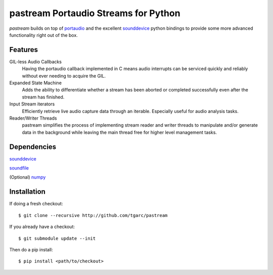 pastream Portaudio Streams for Python
=======================================

`pastream` builds on top of `portaudio <http://www.portaudio.com/>`_ and the
excellent `sounddevice <http://github.com/spatialaudio/python-sounddevice>`_ python
bindings to provide some more advanced functionality right out of the box.


Features
--------

GIL-less Audio Callbacks
    Having the portaudio callback implemented in C means audio interrupts can be
    serviced quickly and reliably without ever needing to acquire the GIL.

Expanded State Machine
    Adds the ability to differentiate whether a stream has been aborted or
    completed successfully even after the stream has finished.

Input Stream iterators
    Efficiently retrieve live audio capture data through an iterable. Especially
    useful for audio analysis tasks.

Reader/Writer Threads
    pastream simplifies the process of implementing stream reader and writer
    threads to manipulate and/or generate data in the background while leaving
    the main thread free for higher level management tasks.


Dependencies
------------

`sounddevice <http://github.com/spatialaudio/python-sounddevice>`_

`soundfile <https://github.com/bastibe/PySoundFile>`_

(Optional) `numpy <http://www.numpy.org/>`_


Installation
------------

If doing a fresh checkout::

    $ git clone --recursive http://github.com/tgarc/pastream

If you already have a checkout::

    $ git submodule update --init

Then do a pip install::

    $ pip install <path/to/checkout>
